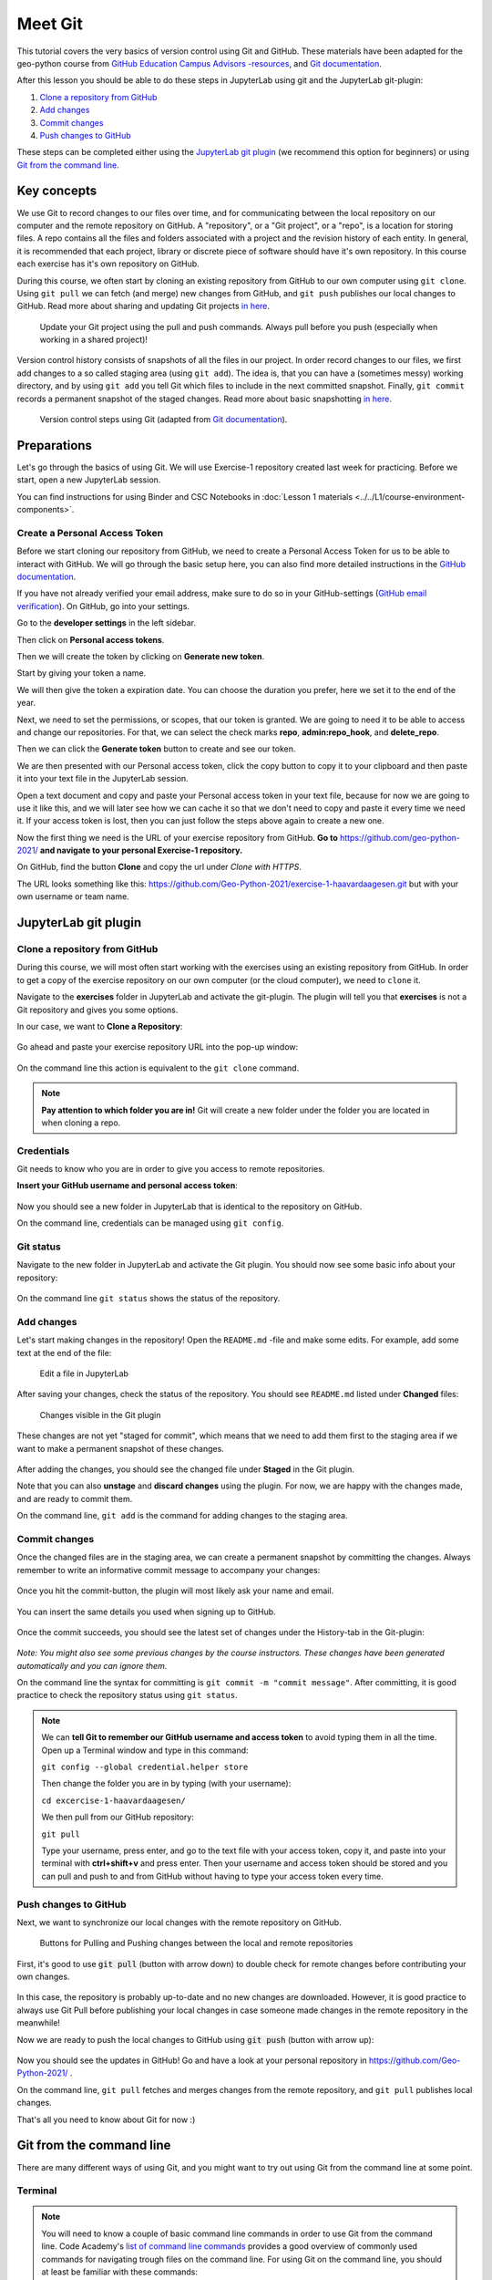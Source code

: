 Meet Git
=========

This tutorial covers the very basics of version control using Git and GitHub.
These materials have been adapted for the geo-python course from `GitHub Education Campus Advisors -resources <https://github.com/Campus-Advisors>`_, and `Git documentation <https://git-scm.com/about/>`__.

After this lesson you should be able to do these steps in JupyterLab using git and the JupyterLab git-plugin:

1. `Clone a repository from GitHub`_
2. `Add changes`_
3. `Commit changes`_
4. `Push changes to GitHub`_

These steps can be completed either using the `JupyterLab git plugin`_ (we recommend this option for beginners) or using
`Git from the command line`_.

Key concepts
-------------

We use Git to record changes to our files over time, and for communicating between the local repository on our computer and the remote repository on GitHub.
A "repository", or a "Git project", or a "repo", is a location for storing files. A repo contains all the files and folders associated with a project and the revision history of each entity.
In general, it is recommended that each project, library or discrete piece of software should have it's own repository.
In this course each exercise has it's own repository on GitHub.

During this course, we often start by cloning an existing repository from GitHub
to our own computer using ``git clone``. Using ``git pull`` we can fetch (and merge) new changes from GitHub,
and ``git push`` publishes our local changes to GitHub. Read more about sharing and updating
Git projects `in here <https://git-scm.com/book/en/v2/Appendix-C:-Git-Commands-Sharing-and-Updating-Projects>`__.

.. figure:: img/pull-push-illustration.png

    Update your Git project using the pull and push commands. Always pull before you push (especially when working in a shared project)!

Version control history consists of snapshots of all the files in our project.
In order record changes to our files, we first add changes to a so called staging area (using ``git add``). The idea is, that you can have a (sometimes messy) working directory, and by using ``git add`` you tell
Git which files to include in the next committed snapshot. Finally, ``git commit`` records a permanent snapshot of the staged changes. Read more about basic snapshotting `in here <https://git-scm.com/book/en/v2/Appendix-C:-Git-Commands-Basic-Snapshotting>`__.

.. figure:: img/Git_illustration.png

    Version control steps using Git (adapted from `Git documentation <https://git-scm.com/about/staging-area>`__).


Preparations
---------------------
Let's go through the basics of using Git. We will use Exercise-1 repository created last week for practicing.
Before we start, open a new JupyterLab session.

You can find instructions for using Binder and CSC Notebooks in :doc:`Lesson 1 materials <../../L1/course-environment-components>`.

.. image:: https://img.shields.io/badge/launch-binder-red.svg
   :target: https://mybinder.org/v2/gh/Geo-Python-2020/Binder/master?urlpath=lab

.. image:: https://img.shields.io/badge/launch-CSC%20notebook-blue.svg
   :target: https://notebooks.csc.fi/#/blueprint/7e62ac3bddf74483b7ac7333721630e2


Create a Personal Access Token
~~~~~~~~~~~~~~~~~~~~~~~~~~~~~~~

Before we start cloning our repository from GitHub, we need to create a Personal Access Token for us to be able to interact with GitHub. We will go through the basic setup here, you can also find more detailed instructions in the `GitHub documentation <https://docs.github.com/en/github/authenticating-to-github/keeping-your-account-and-data-secure/creating-a-personal-access-token>`_.

If you have not already verified your email address, make sure to do so in your GitHub-settings (`GitHub email verification <https://docs.github.com/en/get-started/signing-up-for-github/verifying-your-email-address>`_). On GitHub, go into your settings.

.. image:: https://docs.github.com/assets/images/help/settings/userbar-account-settings.png
    :width: 200

Go to the **developer settings** in the left sidebar.

.. image:: https://docs.github.com/assets/images/help/settings/developer-settings.png
    :width: 200

Then click on **Personal access tokens**.

.. image:: https://docs.github.com/assets/images/help/settings/personal_access_tokens_tab.png
    :width: 200

Then we will create the token by clicking on **Generate new token**.

.. image:: https://docs.github.com/assets/images/help/settings/generate_new_token.png
    :width: 500

Start by giving your token a name.

.. image:: img/token_name.png
    :width: 500

We will then give the token a expiration date. You can choose the duration you prefer, here we set it to the end of the year.

.. image:: img/token_expiration.png
    :width: 300

Next, we need to set the permissions, or scopes, that our token is granted. We are going to need it to be able to access and change our repositories. For that, we can select the check marks **repo**, **admin:repo_hook**, and **delete_repo**.

.. image:: img/token_scopes.png
    :width: 500

Then we can click the **Generate token** button to create and see our token.

.. image:: https://docs.github.com/assets/images/help/settings/generate_token.png
    :width: 350

We are then presented with our Personal access token, click the copy button to copy it to your clipboard and then paste it into your text file in the JupyterLab session.

.. image:: https://docs.github.com/assets/images/help/settings/personal_access_tokens.png
    :width: 500

Open a text document and copy and paste your Personal access token in your text file, because for now we are going to use it like this, and we will later see how we can cache it so that we don't need to copy and paste it every time we need it. If your access token is lost, then you can just follow the steps above again to create a new one.

Now the first thing we need is the URL of your exercise repository from GitHub. **Go to** https://github.com/geo-python-2021/ **and navigate to your personal Exercise-1 repository.**

On GitHub, find the button **Clone** and copy the url under *Clone with HTTPS*.

The URL looks something like this:
https://github.com/Geo-Python-2021/exercise-1-haavardaagesen.git but with your own username or team name.

.. figure:: img/git-copy-url.png


JupyterLab git plugin
------------------------

Clone a repository from GitHub
~~~~~~~~~~~~~~~~~~~~~~~~~~~~~~~

During this course, we will most often start working with the exercises using an existing repository from GitHub.
In order to get a copy of the exercise repository on our own computer (or the cloud computer), we need to ``clone`` it.

Navigate to the **exercises** folder in JupyterLab and activate the git-plugin. The plugin will tell you that **exercises**
is not a Git repository and gives you some options.

In our case, we want to **Clone a Repository**:

.. figure:: img/git-plugin-start-cloning.png

Go ahead and paste your exercise repository URL into the pop-up window:

.. figure:: img/git-plugin-clone.png


On the command line this action is equivalent to the ``git clone`` command.

.. note::

    **Pay attention to which folder you are in!** Git will create a new folder under the folder you
    are located in when cloning a repo.


Credentials
~~~~~~~~~~~~~~

Git needs to know who you are in order to give you access to remote repositories.

**Insert your GitHub username and personal access token**:

.. figure:: img/git-plugin-credentials.png

Now you should see a new folder in JupyterLab that is identical to the repository on GitHub.

On the command line, credentials can be managed using ``git config``.


Git status
~~~~~~~~~~~~~~

Navigate to the new folder in JupyterLab and activate the Git plugin. You should now see some basic info about your repository:

.. figure:: img/git-plugin-status1.png

On the command line ``git status`` shows the status of the repository.


Add changes
~~~~~~~~~~~~~~

Let's start making changes in the repository! Open the ``README.md`` -file and make some edits. For example, add some text at the end of the file:

.. figure:: img/edit-readme.png
    :width: 750

    Edit a file in JupyterLab

After saving your changes, check the status of the repository. You should see ``README.md`` listed under **Changed** files:

.. figure:: img/git-plugin-changed.png
    :width: 350

    Changes visible in the Git plugin

These changes are not yet "staged for commit", which means that we need to add them first to the staging area if we want to make a permanent snapshot of these changes.

.. figure:: img/git-plugin-stage-changes.png
    :width: 350

After adding the changes, you should see the changed file under **Staged** in the Git plugin.

Note that you can also **unstage** and **discard changes** using the plugin.
For now, we are happy with the changes made, and are ready to commit them.

On the command line, ``git add``  is the command for adding changes to the staging area.

Commit changes
~~~~~~~~~~~~~~~~~

Once the changed files are in the staging area, we can create a permanent snapshot by committing the changes.
Always remember to write an informative commit message to accompany your changes:

.. figure:: img/git-plugin-commit.png
    :width: 300

Once you hit the commit-button, the plugin will most likely ask your name and email.

.. figure:: img/git-commit-credentials.png

You can insert the same details you used when signing up to GitHub.

.. figure:: img/git-plugin-commit-ok.png

Once the commit succeeds, you should see the latest set of changes under the History-tab in the Git-plugin:

.. figure:: img/git-plugin-history1.png

*Note: You might also see some previous changes by the course instructors. These changes have been generated automatically and you can ignore them.*

On the command line the syntax for committing is ``git commit -m "commit message"``. After committing, it is good practice to check the repository status using ``git status``.

.. note::

    We can **tell Git to remember our GitHub username and access token** to avoid typing them in all the time. Open up a Terminal window and type in this command:

    ``git config --global credential.helper store``

    Then change the folder you are in by typing (with your username):

    ``cd excercise-1-haavardaagesen/``

    We then pull from our GitHub repository:

    ``git pull``

    Type your username, press enter, and go to the text file with your access token, copy it, and paste into your terminal with **ctrl+shift+v** and press enter. Then your username and access token should be stored and you can pull and push to and from GitHub without having to type your access token every time.


Push changes to GitHub
~~~~~~~~~~~~~~~~~~~~~~
Next, we want to synchronize our local changes with the remote repository on GitHub.

.. figure:: img/git-plugin-pull-push-buttons.png

    Buttons for Pulling and Pushing changes between the local and remote repositories

First, it's good to use :code:`git pull` (button with arrow down) to double check for remote changes before contributing your own changes.

.. figure:: img/git-plugin-pull-ok.png

In this case, the repository is probably up-to-date and no new changes are downloaded. However, it is good practice to always use Git Pull before publishing your local changes in case someone made changes in the remote repository in the meanwhile!

Now we are ready to push the local changes to GitHub using :code:`git push` (button with arrow up):

.. figure:: img/git-plugin-push-ok.png

Now you should see the updates in GitHub! Go and have a look at your personal repository in https://github.com/Geo-Python-2021/ .

On the command line, ``git pull`` fetches and merges changes from the remote repository, and ``git pull`` publishes local changes.

That's all you need to know about Git for now :)


Git from the command line
--------------------------
There are many different ways of using Git, and you might want to try out using Git from the command line at some point.

Terminal
~~~~~~~~~~

.. note::
    You will need to know a couple of basic command line commands in order to use Git from the command line. Code Academy's `list of command line commands <https://www.codecademy.com/articles/command-line-commands>`__ provides
    a good overview of commonly used commands for navigating trough files on the command line. For using Git on the command line, you should at least be familiar with these commands:

    - ``ls`` - list contents of the current directory
    - ``ls -a`` - list contents of the current directory including hidden files
    - ``cd`` - change directory. For example, ``cd exercises``
    - ``cd ..`` - move one directory up


**Start a new Terminal session in JupyterLab** using the icon on the Launcher, or from *File* > *New* > *Terminal*.

.. figure:: img/terminal-icon.png

**Check if you have git installed** by typing :code:`git --version` in the terminal window:

.. code-block:: bash

    git --version

Anything above version 2 is just fine.

.. note::

    You can paste text on the terminal using :code:`Ctrl + V` or :code:`Shift + Right Click --> paste`

Configuring Git credentials
~~~~~~~~~~~~~~~~~~~~~~~~~~~

Configure Git to remember your identity using the ``git config`` tools. You (hopefully) only need to do this once
if working on your own computer, or on a cloud computer with persistent storage on CSC notebooks.

.. code-block:: bash

    git config --global user.name "[firstname lastname]"
    git config --global user.email "[email@example.com]"


Basic commands
~~~~~~~~~~~~~~~~~
The basic workflow of cloning a repository, adding changes to the staging area, committing and pushing the changes can be completed using these command line commands:

- ``git clone [url]`` - retrieve a repository from a remote location (often from GitHub)
- ``git status``- review the status of your repository (use this command often!)
- ``git add [file]`` - add files to the next commit (add files to the staging area)
- ``git commit -m "[descriptive message]"`` - commit staged files as a new snapshot
- ``git pull`` - bring the local branch up to date (fetch and merge changes from the remote)
- ``git push`` - transmit local branch commits to the remote repository

.. note::

    Remember to use ``git status`` often to check the status of our repository.

.. admonition:: Other useful Git commands

    Check out other commonly used git commands from `the GIT CHEAT SHEET <https://education.github.com/git-cheat-sheet-education.pdf>`__


.. admonition:: Remote repository

    Remote repositories are versions of your project that are hosted on a network location (such as GitHub).
    When we cloned the repository using ``git clone``, Git automatically started tracking the remote repository from where we cloned the project.
    You can use the ``git remote -v`` command to double check which remote your repository is tracking.

    **A common mistake during this course is that you have accidentally cloned the template repository in stead of your own/your teams repository.**

    You can read more about managing remotes `in here <https://git-scm.com/book/en/v2/Git-Basics-Working-with-Remotes>`__.


.. admonition:: Master branch

    **Branches and branching** are powerful features in Git that allow maintaining parallel versions of the same project.
    During this course you don't need to worry too much about branches. However, it is good to understand that **we are working on the master branch of our repository**. For example, when using the ``git push`` command,
    the full syntax is ``git push origin master`` which means that we are pushing the changes to the master branch of the remote repository called origin. Read more about git branches `in here <https://git-scm.com/docs/git-branch>`__.


Resolving conflicts
---------------------

It is possible that you will encounter a **merge conflict** at some point of this course. A merge conflict might happen if two users have edited the same content, or if you
yourself have edited the same content both on GitHub and locally without properly synchronizing the changes. In short, Git will tell you if it is not able to sort out the version history of your project by announcing a merge conflict.


We won't cover how to solve merge conflicts in detail during the lessons. You can read more about `how to resolve merge conflicts from the Git documentation <https://git-scm.com/docs/git-merge#_how_to_resolve_conflicts>`__.
**The best thing to do to avoid merge conflicts is to always Pull before you Push new changes.**
In case you encounter a merge conflict, don't panic! Read carefully the message related to the merge conflict, and try searching for a solution online and ask for help on Slack.

Remember that you can always download your files on your own computer, and upload them manually to GitHub like we did in Exercise 1!

.. figure:: https://imgs.xkcd.com/comics/git.png
    :alt: https://xkcd.com/1597/

    Source: https://xkcd.com/1597/





